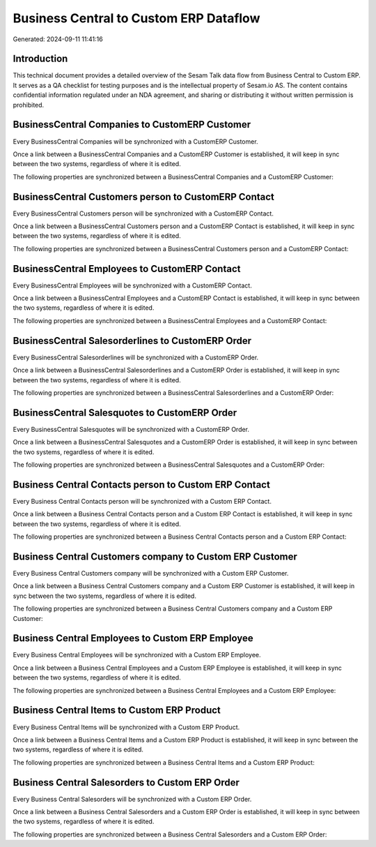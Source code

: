 =======================================
Business Central to Custom ERP Dataflow
=======================================

Generated: 2024-09-11 11:41:16

Introduction
------------

This technical document provides a detailed overview of the Sesam Talk data flow from Business Central to Custom ERP. It serves as a QA checklist for testing purposes and is the intellectual property of Sesam.io AS. The content contains confidential information regulated under an NDA agreement, and sharing or distributing it without written permission is prohibited.

BusinessCentral Companies to CustomERP Customer
-----------------------------------------------
Every BusinessCentral Companies will be synchronized with a CustomERP Customer.

Once a link between a BusinessCentral Companies and a CustomERP Customer is established, it will keep in sync between the two systems, regardless of where it is edited.

The following properties are synchronized between a BusinessCentral Companies and a CustomERP Customer:

.. list-table::
   :header-rows: 1

   * - BusinessCentral Companies Property
     - CustomERP Customer Property
     - CustomERP Data Type


BusinessCentral Customers person to CustomERP Contact
-----------------------------------------------------
Every BusinessCentral Customers person will be synchronized with a CustomERP Contact.

Once a link between a BusinessCentral Customers person and a CustomERP Contact is established, it will keep in sync between the two systems, regardless of where it is edited.

The following properties are synchronized between a BusinessCentral Customers person and a CustomERP Contact:

.. list-table::
   :header-rows: 1

   * - BusinessCentral Customers person Property
     - CustomERP Contact Property
     - CustomERP Data Type


BusinessCentral Employees to CustomERP Contact
----------------------------------------------
Every BusinessCentral Employees will be synchronized with a CustomERP Contact.

Once a link between a BusinessCentral Employees and a CustomERP Contact is established, it will keep in sync between the two systems, regardless of where it is edited.

The following properties are synchronized between a BusinessCentral Employees and a CustomERP Contact:

.. list-table::
   :header-rows: 1

   * - BusinessCentral Employees Property
     - CustomERP Contact Property
     - CustomERP Data Type


BusinessCentral Salesorderlines to CustomERP Order
--------------------------------------------------
Every BusinessCentral Salesorderlines will be synchronized with a CustomERP Order.

Once a link between a BusinessCentral Salesorderlines and a CustomERP Order is established, it will keep in sync between the two systems, regardless of where it is edited.

The following properties are synchronized between a BusinessCentral Salesorderlines and a CustomERP Order:

.. list-table::
   :header-rows: 1

   * - BusinessCentral Salesorderlines Property
     - CustomERP Order Property
     - CustomERP Data Type


BusinessCentral Salesquotes to CustomERP Order
----------------------------------------------
Every BusinessCentral Salesquotes will be synchronized with a CustomERP Order.

Once a link between a BusinessCentral Salesquotes and a CustomERP Order is established, it will keep in sync between the two systems, regardless of where it is edited.

The following properties are synchronized between a BusinessCentral Salesquotes and a CustomERP Order:

.. list-table::
   :header-rows: 1

   * - BusinessCentral Salesquotes Property
     - CustomERP Order Property
     - CustomERP Data Type


Business Central Contacts person to Custom ERP Contact
------------------------------------------------------
Every Business Central Contacts person will be synchronized with a Custom ERP Contact.

Once a link between a Business Central Contacts person and a Custom ERP Contact is established, it will keep in sync between the two systems, regardless of where it is edited.

The following properties are synchronized between a Business Central Contacts person and a Custom ERP Contact:

.. list-table::
   :header-rows: 1

   * - Business Central Contacts person Property
     - Custom ERP Contact Property
     - Custom ERP Data Type


Business Central Customers company to Custom ERP Customer
---------------------------------------------------------
Every Business Central Customers company will be synchronized with a Custom ERP Customer.

Once a link between a Business Central Customers company and a Custom ERP Customer is established, it will keep in sync between the two systems, regardless of where it is edited.

The following properties are synchronized between a Business Central Customers company and a Custom ERP Customer:

.. list-table::
   :header-rows: 1

   * - Business Central Customers company Property
     - Custom ERP Customer Property
     - Custom ERP Data Type


Business Central Employees to Custom ERP Employee
-------------------------------------------------
Every Business Central Employees will be synchronized with a Custom ERP Employee.

Once a link between a Business Central Employees and a Custom ERP Employee is established, it will keep in sync between the two systems, regardless of where it is edited.

The following properties are synchronized between a Business Central Employees and a Custom ERP Employee:

.. list-table::
   :header-rows: 1

   * - Business Central Employees Property
     - Custom ERP Employee Property
     - Custom ERP Data Type


Business Central Items to Custom ERP Product
--------------------------------------------
Every Business Central Items will be synchronized with a Custom ERP Product.

Once a link between a Business Central Items and a Custom ERP Product is established, it will keep in sync between the two systems, regardless of where it is edited.

The following properties are synchronized between a Business Central Items and a Custom ERP Product:

.. list-table::
   :header-rows: 1

   * - Business Central Items Property
     - Custom ERP Product Property
     - Custom ERP Data Type


Business Central Salesorders to Custom ERP Order
------------------------------------------------
Every Business Central Salesorders will be synchronized with a Custom ERP Order.

Once a link between a Business Central Salesorders and a Custom ERP Order is established, it will keep in sync between the two systems, regardless of where it is edited.

The following properties are synchronized between a Business Central Salesorders and a Custom ERP Order:

.. list-table::
   :header-rows: 1

   * - Business Central Salesorders Property
     - Custom ERP Order Property
     - Custom ERP Data Type

